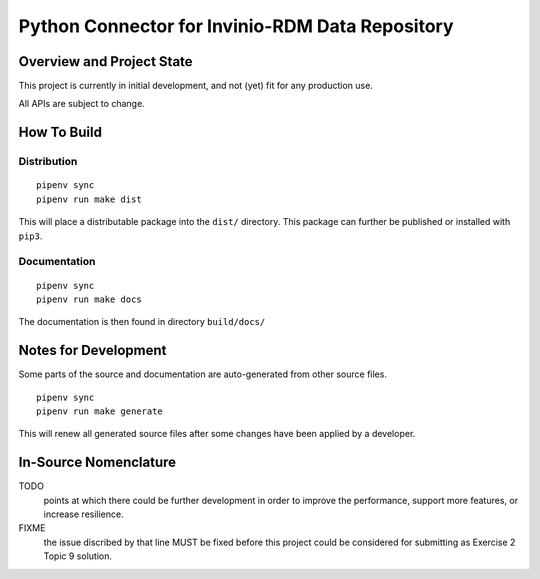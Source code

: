 .. SPDX-License-Identifier: MIT
.. Copyright 2021 Max-Julian Pogner <max-julian@pogner.at>
.. Copyright 2021 Tobias Hajszan <tobias.hajszan@outlook.com>
.. This file forms part of the 'enijo-connector' project, see the
   project's readme, notes, and other documentation for further details.



**************************************************
 Python Connector for Invinio-RDM Data Repository
**************************************************


Overview and Project State
==========================

This project is currently in initial development, and not (yet)
fit for any production use.

All APIs are subject to change.


How To Build
============

Distribution
------------

::

    pipenv sync
    pipenv run make dist

This will place a distributable package into the ``dist/`` directory.
This package can further be published or installed with ``pip3``.

Documentation
-------------

::

    pipenv sync
    pipenv run make docs

The documentation is then found in directory ``build/docs/``


Notes for Development
=====================

Some parts of the source and documentation are auto-generated from other
source files.

::

    pipenv sync
    pipenv run make generate

This will renew all generated source files after some changes have been
applied by a developer.


In-Source Nomenclature
======================

TODO
    points at which there could be further development in order to
    improve the performance, support more features, or increase
    resilience.

FIXME
    the issue discribed by that line MUST be fixed before this project
    could be considered for submitting as Exercise 2 Topic 9 solution.
